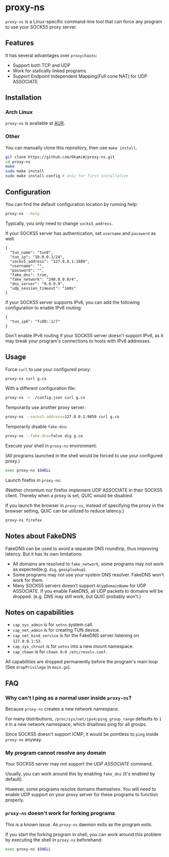 * proxy-ns
=proxy-ns= is a Linux-specific command-line tool that can force any
program to use your SOCKS5 proxy server.

** Features
It has several advantages over =proxychains=:
- Support both TCP and UDP
- Work for statically linked programs
- Support Endpoint Independent Mapping(Full cone NAT) for UDP ASSOCIATE

** Installation
*** Arch Linux
=proxy-ns= is available at [[https://aur.archlinux.org/packages/proxy-ns][AUR]].
*** Other
You can manually clone this repository, then use =make install=.
#+begin_src sh
  git clone https://github.com/OkamiW/proxy-ns.git
  cd proxy-ns
  make
  sudo make install
  sudo make install-config # only for first installation
#+end_src

** Configuration
You can find the default configuration location by running help:
#+begin_src sh
  proxy-ns --help
#+end_src

Typically, you only need to change =socks5_address=.

If your SOCKS5 server has authentication, set =username= and
=password= as well.

#+begin_src js-json
  {
    "tun_name": "tun0",
    "tun_ip": "10.0.0.1/24",
    "socks5_address": "127.0.0.1:1080",
    "username": "",
    "password": "",
    "fake_dns": true,
    "fake_network": "240.0.0.0/4",
    "dns_server": "9.9.9.9",
    "udp_session_timeout": "1m0s"
  }
#+end_src

If your SOCKS5 server supports IPv6, you can add the following
configuration to enable IPv6 routing:
#+begin_src js-json
  {
    "tun_ip6": "fc00::1/7"
  }
#+end_src

Don't enable IPv6 routing if your SOCKS5 server doesn't support IPv6,
as it may break your program's connections to hosts with IPv6 addresses.

** Usage
Force =curl= to use your configured proxy:
#+begin_src sh
  proxy-ns curl g.co
#+end_src

With a different configuration file:
#+begin_src sh
  proxy-ns -c ./config.json curl g.co
#+end_src

Temporarily use another proxy server:
#+begin_src sh
  proxy-ns --socks5-address=127.0.0.1:9050 curl g.co
#+end_src

Temporarily disable =fake-dns=:
#+begin_src sh
  proxy-ns --fake-dns=false dig g.co
#+end_src

Execute your shell in =proxy-ns= environment:

(All programs launched in the shell
would be forced to use your configured proxy.)
#+begin_src sh
  exec proxy-ns $SHELL
#+end_src

Launch firefox in =proxy-ns=:

(Neither chromium nor firefox implement UDP ASSOCIATE
in their SOCKS5 client.
Thereby when a proxy is set, QUIC would be disabled.

If you launch the browser in =proxy-ns=,
instead of specifying the proxy in the browser setting,
QUIC can be utilized to reduce latency.)

#+begin_src sh
  proxy-ns firefox
#+end_src


** Notes about FakeDNS
FakeDNS can be used to avoid a separate DNS roundtrip, thus improving
latency. But it has its own limitations:
- All domains are resolved to =fake_network=, some programs may not
  work as expected(e.g. =dig=, =geoiplookup=).
- Some programs may not use your system DNS resolver. FakeDNS won't
  work for them.
- Many SOCKS5 servers doesn't support =AtypDomainName= for UDP ASSOCIATE.
  If you enable FakeDNS, all UDP packets to domains will be dropped.
  (e.g. DNS may still work, but QUIC probably won't.)

** Notes on capabilities
- =cap_sys_admin= is for =setns= system call.
- =cap_net_admin= is for creating TUN device.
- =cap_net_bind_service= is for the FakeDNS server listening on =127.0.0.1:53=.
- =cap_sys_chroot= is for =setns= into a new mount namespace.
- =cap_chown= is for =chown 0:0 /etc/resolv.conf=.

All capabilities are dropped permanently before the program's main loop
(See =dropPrivilege= in =main.go=).

** FAQ
*** Why can't I ping as a normal user inside =proxy-ns=?
Because =proxy-ns= creates a new network namespace.

For many distributions, =/proc/sys/net/ipv4/ping_group_range= defaults
to =1 0= in a new network namespace, which disallows ping for all groups.

Since SOCKS5 doesn't support ICMP, it would be pointless to =ping=
inside =proxy-ns= anyway.
*** My program cannot resolve any domain
Your SOCKS5 server may not support the /UDP ASSOCIATE/ command.

Usually, you can work around this by enabling =fake_dns= (it's enabled
by default).

However, some programs resolve domains themselves. You will need to
enable UDP support on your proxy server for these programs to function
properly.
*** =proxy-ns= doesn't work for forking programs
This is a known issue. As =proxy-ns= daemon exits as the program
exits.

If you start the forking program in shell, you can work around this
problem by executing the shell in =proxy-ns= beforehand:
#+begin_src sh
  exec proxy-ns $SHELL
#+end_src
